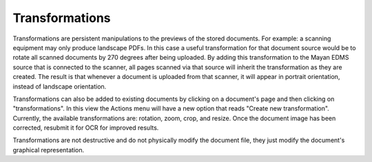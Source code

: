 ***************
Transformations
***************

Transformations are persistent manipulations to the previews of the stored
documents. For example: a scanning equipment may only produce landscape PDFs.
In this case a useful transformation for that document source would be to rotate
all scanned documents by 270 degrees after being uploaded. By adding this
transformation to the Mayan EDMS source that is connected to the scanner, all
pages scanned via that source will inherit the transformation as they are
created. The result is that whenever a document is uploaded from that scanner,
it will appear in portrait orientation, instead of landscape orientation.

Transformations can also be added to existing documents by clicking on a
document's page and then clicking on "transformations". In this view the Actions
menu will have a new option that reads "Create new transformation". Currently,
the available transformations are: rotation, zoom, crop, and resize. Once the
document image has been corrected, resubmit it for OCR for improved results.

Transformations are not destructive and do not physically modify the document
file, they just modify the document's graphical representation.
